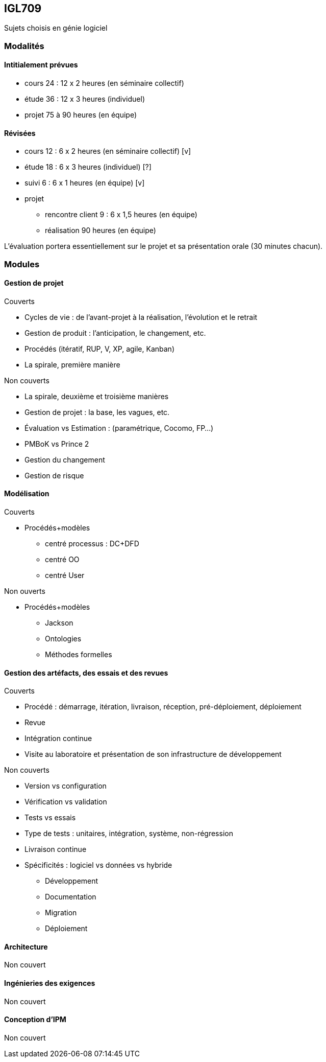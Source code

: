 == IGL709
Sujets choisis en génie logiciel

=== Modalités 

==== Intitialement prévues
* cours  24 : 12 x 2 heures (en séminaire collectif)
* étude  36 : 12 x 3 heures (individuel)
* projet 75 à 90     heures (en équipe)

==== Révisées
* cours  12 : 6 x 2 heures (en séminaire collectif) [v]
* étude  18 : 6 x 3 heures (individuel)             [?]
* suivi   6 : 6 x 1 heures (en équipe)              [v]
* projet
  - rencontre client  9 : 6 x 1,5 heures (en équipe)
  - réalisation      90           heures (en équipe)

L’évaluation portera essentiellement sur le projet et sa présentation orale
(30 minutes chacun).

=== Modules

==== Gestion de projet
.Couverts
* Cycles de vie : de l'avant-projet à la réalisation, l'évolution et le retrait
* Gestion de produit : l'anticipation, le changement, etc.
* Procédés (itératif, RUP, V, XP, agile, Kanban)
* La spirale, première manière

.Non couverts
* La spirale, deuxième et troisième manières
* Gestion de projet : la base, les vagues, etc.
* Évaluation vs Estimation : (paramétrique, Cocomo, FP...)
* PMBoK vs Prince 2
* Gestion du changement
* Gestion de risque

==== Modélisation
.Couverts
* Procédés+modèles
  - centré processus : DC+DFD
  - centré OO
  - centré User
 
.Non ouverts
* Procédés+modèles
  - Jackson
  - Ontologies
  - Méthodes formelles

==== Gestion des artéfacts, des essais et des revues

.Couverts
* Procédé : démarrage, itération, livraison, réception, pré-déploiement, déploiement
* Revue
* Intégration continue
* Visite au laboratoire et  présentation de son infrastructure de développement

.Non couverts
* Version vs configuration
* Vérification vs validation
* Tests vs essais
* Type de tests : unitaires, intégration, système, non-régression
* Livraison continue
* Spécificités : logiciel vs données vs hybride
  - Développement
  - Documentation
  - Migration
  - Déploiement

==== Architecture
Non couvert

==== Ingénieries des exigences
Non couvert

==== Conception d'IPM
Non couvert

